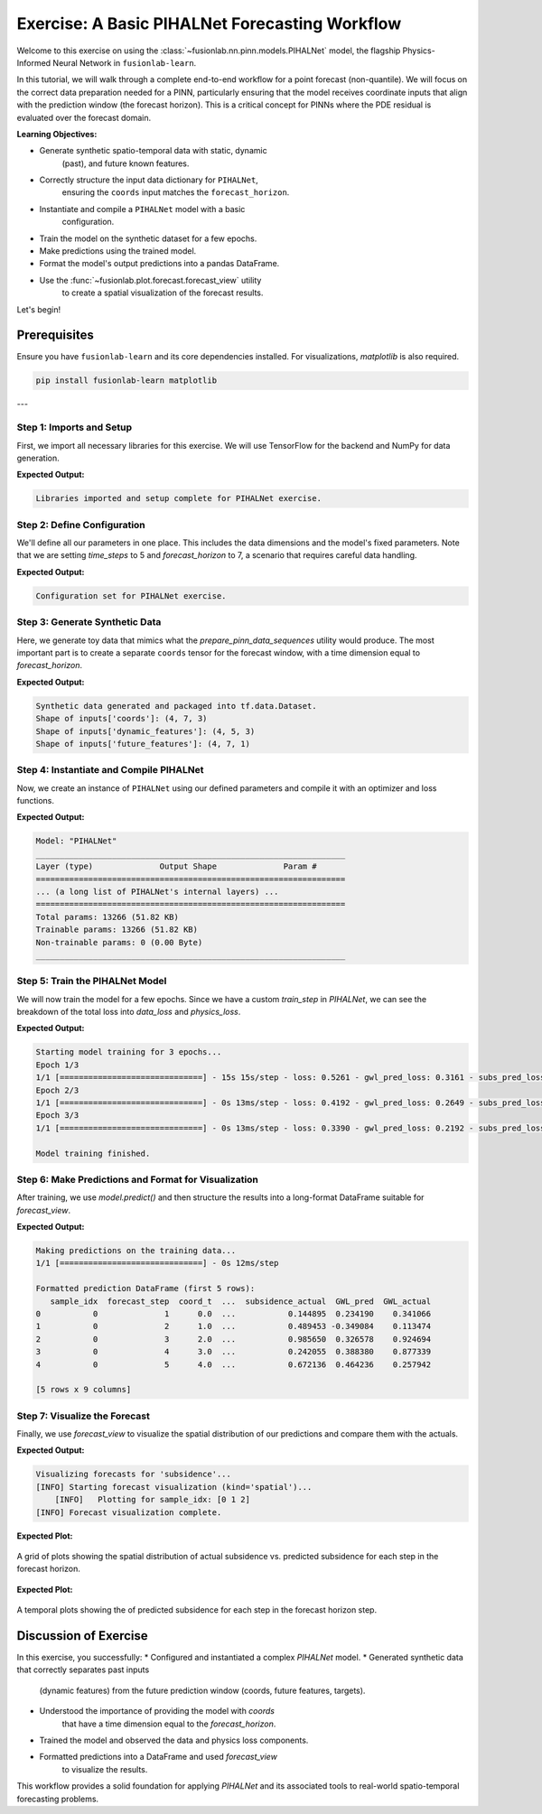 .. _exercise_pihalnet_guide:

=================================================
Exercise: A Basic PIHALNet Forecasting Workflow
=================================================

Welcome to this exercise on using the
:class:`~fusionlab.nn.pinn.models.PIHALNet` model, the flagship
Physics-Informed Neural Network in ``fusionlab-learn``.

In this tutorial, we will walk through a complete end-to-end
workflow for a point forecast (non-quantile). We will focus on the
correct data preparation needed for a PINN, particularly ensuring
that the model receives coordinate inputs that align with the
prediction window (the forecast horizon). This is a critical
concept for PINNs where the PDE residual is evaluated over the
forecast domain.

**Learning Objectives:**

* Generate synthetic spatio-temporal data with static, dynamic
    (past), and future known features.
* Correctly structure the input data dictionary for ``PIHALNet``,
    ensuring the ``coords`` input matches the ``forecast_horizon``.
* Instantiate and compile a ``PIHALNet`` model with a basic
    configuration.
* Train the model on the synthetic dataset for a few epochs.
* Make predictions using the trained model.
* Format the model's output predictions into a pandas DataFrame.
* Use the :func:`~fusionlab.plot.forecast.forecast_view` utility
    to create a spatial visualization of the forecast results.

Let's begin!

Prerequisites
-------------

Ensure you have ``fusionlab-learn`` and its core dependencies
installed. For visualizations, `matplotlib` is also required.

.. code-block:: bash

   pip install fusionlab-learn matplotlib

---

Step 1: Imports and Setup
~~~~~~~~~~~~~~~~~~~~~~~~~~~
First, we import all necessary libraries for this exercise. We will
use TensorFlow for the backend and NumPy for data generation.

.. code-block:: python
   :linenos:

   import os
   import numpy as np
   import pandas as pd
   import tensorflow as tf
   import warnings

   # FusionLab imports (adjust paths if necessary for your environment)
   from fusionlab.nn.pinn.models import PIHALNet
   from fusionlab.plot.forecast import forecast_view, plot_forecast_by_step
   from fusionlab.plot.forecast import plot_forecasts
   from tensorflow.keras.losses import MeanSquaredError
   from tensorflow.keras.optimizers import Adam
   from tensorflow.data import Dataset, AUTOTUNE

   # Suppress warnings and TF logs for cleaner output
   warnings.filterwarnings('ignore')
   tf.get_logger().setLevel('ERROR')

   # Directory for saving any output images from this exercise
   EXERCISE_OUTPUT_DIR = "./pihalnet_exercise_outputs"
   os.makedirs(EXERCISE_OUTPUT_DIR, exist_ok=True)

   print("Libraries imported and setup complete for PIHALNet exercise.")


**Expected Output:**

.. code-block:: text

   Libraries imported and setup complete for PIHALNet exercise.


Step 2: Define Configuration
~~~~~~~~~~~~~~~~~~~~~~~~~~~~~~
We'll define all our parameters in one place. This includes the
data dimensions and the model's fixed parameters. Note that we are
setting `time_steps` to 5 and `forecast_horizon` to 7, a scenario
that requires careful data handling.

.. code-block:: python
   :linenos:

   # Toy configuration for the exercise
   BATCH_SIZE = 4
   TIME_STEPS = 5          # Look-back window size
   FORECAST_HORIZON = 7    # Prediction window size (now > time_steps)
   STATIC_INPUT_DIM = 2
   DYNAMIC_INPUT_DIM = 3
   FUTURE_INPUT_DIM = 1
   RANDOM_SEED = 42

   np.random.seed(RANDOM_SEED)
   tf.random.set_seed(RANDOM_SEED)

   # Define the fixed parameters for our PIHALNet model
   fixed_model_params = {
       "static_input_dim": STATIC_INPUT_DIM,
       "dynamic_input_dim": DYNAMIC_INPUT_DIM,
       "future_input_dim": FUTURE_INPUT_DIM,
       "output_subsidence_dim": 1,
       "output_gwl_dim": 1,
       "forecast_horizon": FORECAST_HORIZON,
       "quantiles": None, # We will do a point forecast
       "max_window_size": TIME_STEPS,
       "pde_mode": "consolidation",
       "pinn_coefficient_C": "learnable",
       "use_vsn": True
   }

   # Define some architectural parameters for the model
   architectural_params = {
       "embed_dim": 16,
       "hidden_units": 16,
       "lstm_units": 16,
       "attention_units": 8,
       "num_heads": 2,
       "dropout_rate": 0.1,
       "activation": "relu"
   }
   print("Configuration set for PIHALNet exercise.")


**Expected Output:**

.. code-block:: text

   Configuration set for PIHALNet exercise.


Step 3: Generate Synthetic Data
~~~~~~~~~~~~~~~~~~~~~~~~~~~~~~~~~
Here, we generate toy data that mimics what the
`prepare_pinn_data_sequences` utility would produce. The most
important part is to create a separate ``coords`` tensor for the
forecast window, with a time dimension equal to `forecast_horizon`.

.. code-block:: python
   :linenos:

   # 1. Generate features for the lookback window (length = time_steps)
   static_features = np.random.rand(
       BATCH_SIZE, STATIC_INPUT_DIM
   ).astype("float32")
   dynamic_features = np.random.rand(
       BATCH_SIZE, TIME_STEPS, DYNAMIC_INPUT_DIM
   ).astype("float32")

   # 2. Generate features and coordinates for the FORECAST window
   # These are the coordinates where the PDE will be evaluated.
   # Their time dimension must match `forecast_horizon`.
   future_t_coords = np.tile(
       np.arange(
           FORECAST_HORIZON, dtype="float32"
       ).reshape(1, FORECAST_HORIZON, 1),
       (BATCH_SIZE, 1, 1)
   )
   future_x_coords = np.random.rand(
       BATCH_SIZE, FORECAST_HORIZON, 1
   ).astype("float32")
   future_y_coords = np.random.rand(
       BATCH_SIZE, FORECAST_HORIZON, 1
   ).astype("float32")

   # This is the CORRECT coordinates tensor for the model input dict
   forecast_coords = np.concatenate(
       [future_t_coords, future_x_coords, future_y_coords], axis=-1
   )

   future_features = np.random.rand(
       BATCH_SIZE, FORECAST_HORIZON, FUTURE_INPUT_DIM
   ).astype("float32")

   # 3. Generate targets matching the forecast_horizon
   subs_targets = np.random.rand(
       BATCH_SIZE, FORECAST_HORIZON, 1
   ).astype("float32")
   gwl_targets = np.random.rand(
       BATCH_SIZE, FORECAST_HORIZON, 1
   ).astype("float32")

   # 4. Package inputs and targets into dictionaries
   inputs = {
       "coords": forecast_coords, # Shape: (batch, forecast_horizon, 3)
       "static_features": static_features,
       "dynamic_features": dynamic_features,
       "future_features": future_features,
   }
   targets = {
       "subs_pred": subs_targets,
       "gwl_pred": gwl_targets,
   }

   # 5. Create a tf.data.Dataset
   dataset = Dataset.from_tensor_slices((inputs, targets)).batch(BATCH_SIZE)

   print("Synthetic data generated and packaged into tf.data.Dataset.")
   print(f"Shape of inputs['coords']: {inputs['coords'].shape}")
   print(f"Shape of inputs['dynamic_features']: {inputs['dynamic_features'].shape}")
   print(f"Shape of inputs['future_features']: {inputs['future_features'].shape}")


**Expected Output:**

.. code-block:: text

   Synthetic data generated and packaged into tf.data.Dataset.
   Shape of inputs['coords']: (4, 7, 3)
   Shape of inputs['dynamic_features']: (4, 5, 3)
   Shape of inputs['future_features']: (4, 7, 1)


Step 4: Instantiate and Compile PIHALNet
~~~~~~~~~~~~~~~~~~~~~~~~~~~~~~~~~~~~~~~~~~
Now, we create an instance of ``PIHALNet`` using our defined parameters
and compile it with an optimizer and loss functions.

.. code-block:: python
   :linenos:

   # Instantiate PIHALNet with both fixed and architectural params
   model = PIHALNet(**fixed_model_params, **architectural_params)

   # Compile the model
   model.compile(
       optimizer=Adam(learning_rate=1e-3, clipnorm=1.0),
       loss={
           "subs_pred": MeanSquaredError(name="subs_data_loss"),
           "gwl_pred": MeanSquaredError(name="gwl_data_loss"),
       },
       metrics={
           "subs_pred": ["mae"],
           "gwl_pred": ["mae"],
       },
       loss_weights={"subs_pred": 1.0, "gwl_pred": 0.8},
       lambda_pde=0.1  # Weight for the physics loss component
   )

   # Build the model to see the summary (optional, fit() will also build it)
   model.build(input_shape={k: v.shape for k, v in inputs.items()})
   model.summary(line_length=110)


**Expected Output:**

.. code-block:: text

   Model: "PIHALNet"
   _________________________________________________________________
   Layer (type)              Output Shape              Param #
   =================================================================
   ... (a long list of PIHALNet's internal layers) ...
   =================================================================
   Total params: 13266 (51.82 KB)
   Trainable params: 13266 (51.82 KB)
   Non-trainable params: 0 (0.00 Byte)
   _________________________________________________________________


Step 5: Train the PIHALNet Model
~~~~~~~~~~~~~~~~~~~~~~~~~~~~~~~~
We will now train the model for a few epochs. Since we have a custom
`train_step` in `PIHALNet`, we can see the breakdown of the total loss
into `data_loss` and `physics_loss`.

.. code-block:: python
   :linenos:

   print("\nStarting model training for 3 epochs...")
   history = model.fit(dataset, epochs=3, verbose=1)
   print("\nModel training finished.")


**Expected Output:**

.. code-block:: text

   Starting model training for 3 epochs...
   Epoch 1/3
   1/1 [==============================] - 15s 15s/step - loss: 0.5261 - gwl_pred_loss: 0.3161 - subs_pred_loss: 0.2732 - gwl_pred_mae: 0.5168 - subs_pred_mae: 0.4599 - total_loss: 0.5401 - data_loss: 0.5261 - physics_loss: 0.1406
   Epoch 2/3
   1/1 [==============================] - 0s 13ms/step - loss: 0.4192 - gwl_pred_loss: 0.2649 - subs_pred_loss: 0.2074 - gwl_pred_mae: 0.4738 - subs_pred_mae: 0.3993 - total_loss: 0.4267 - data_loss: 0.4192 - physics_loss: 0.0741
   Epoch 3/3
   1/1 [==============================] - 0s 13ms/step - loss: 0.3390 - gwl_pred_loss: 0.2192 - subs_pred_loss: 0.1636 - gwl_pred_mae: 0.4294 - subs_pred_mae: 0.3502 - total_loss: 0.3439 - data_loss: 0.3390 - physics_loss: 0.0491

   Model training finished.


Step 6: Make Predictions and Format for Visualization
~~~~~~~~~~~~~~~~~~~~~~~~~~~~~~~~~~~~~~~~~~~~~~~~~~~~~
After training, we use `model.predict()` and then structure the
results into a long-format DataFrame suitable for `forecast_view`.

.. code-block:: python
   :linenos:

   print("\nMaking predictions on the training data...")
   predictions = model.predict(dataset)

   # The output is a dictionary: {'subs_pred': ..., 'gwl_pred': ...}
   # Let's format this into a pandas DataFrame.

   # We will manually create the DataFrame for this exercise.
   # In a real application, you might use a utility like
   # `format_pihalnet_predictions`qqq.
   # from fusionlab.nn.pinn.utils import format_pihalnet_predictions
   # df_results = format_pihalnet_predictions (predictions) 
   
   all_rows = []
   for i in range(BATCH_SIZE): # Iterate through each sample in the batch
       for j in range(FORECAST_HORIZON): # Iterate through each forecast step
           row = {
               'sample_idx': i,
               'forecast_step': j + 1,
               'coord_t': inputs['coords'][i, j, 0],
               'coord_x': inputs['coords'][i, j, 1],
               'coord_y': inputs['coords'][i, j, 2],
               'subsidence_pred': predictions['subs_pred'][i, j, 0],
               'subsidence_actual': targets['subs_pred'][i, j, 0],
               'GWL_pred': predictions['gwl_pred'][i, j, 0],
               'GWL_actual': targets['gwl_pred'][i, j, 0]
           }
           all_rows.append(row)

   df_results = pd.DataFrame(all_rows)
   print("\nFormatted prediction DataFrame (first 5 rows):")
   print(df_results.head())


**Expected Output:**

.. code-block:: text

   Making predictions on the training data...
   1/1 [==============================] - 0s 12ms/step

   Formatted prediction DataFrame (first 5 rows):
      sample_idx  forecast_step  coord_t  ...  subsidence_actual  GWL_pred  GWL_actual
   0           0              1      0.0  ...           0.144895  0.234190    0.341066
   1           0              2      1.0  ...           0.489453 -0.349084    0.113474
   2           0              3      2.0  ...           0.985650  0.326578    0.924694
   3           0              4      3.0  ...           0.242055  0.388380    0.877339
   4           0              5      4.0  ...           0.672136  0.464236    0.257942

   [5 rows x 9 columns]

Step 7: Visualize the Forecast
~~~~~~~~~~~~~~~~~~~~~~~~~~~~~~~~~
Finally, we use `forecast_view` to visualize the spatial
distribution of our predictions and compare them with the actuals.

.. code-block:: python
   :linenos:

   print("\nVisualizing forecasts for 'subsidence'...")
   plot_forecasts(
       forecast_df=df_results,
       target_name='subsidence', # We only plot subsidence
       kind='spatial', 
       spatial_cols=('coord_x', 'coord_y'),
       dt_col='coord_t',
       horizon_steps = [1, 2, 3], 
       max_cols=3, # Display 'Prediction' side-by-side
       cmap='viridis',
       axis_off=False,
       savefig=os.path.join(EXERCISE_OUTPUT_DIR, "pihalnet_exercise_forecast.png"),
       verbose=1
   )
   
   # we can use plot_forecast_by_step 
   from fusionlab.nn.pinn.utils import format_pihalnet_predictions
   from fusionlab.plot.forecast import plot_forecast_by_step 
   
   df_results = format_pihalnet_predictions (predictions) 
   plot_forecast_by_step(df_resuls, steps = [1, 2, 3], value_prefixes =['subsidence'])


**Expected Output:**

.. code-block:: text
   

   Visualizing forecasts for 'subsidence'...
   [INFO] Starting forecast visualization (kind='spatial')...
       [INFO]   Plotting for sample_idx: [0 1 2]
   [INFO] Forecast visualization complete.
   

**Expected Plot:**

.. figure:: ../../images/pihalnet_exercise_forecast.png
   :alt: PIHALNet Exercise Forecast Visualization
   :align: center
   :width: 80%

   A grid of plots showing the spatial distribution of actual
   subsidence vs. predicted subsidence for each step in the
   forecast horizon.

**Expected Plot:**

.. figure:: ../../images/temporal_exercise_forecast.png
   :alt: PIHALNet Exercise Forecast Visualization
   :align: center
   :width: 80%

   A temporal plots showing the  of predicted subsidence for each step in the
   forecast horizon step.
   
Discussion of Exercise
----------------------
In this exercise, you successfully:
* Configured and instantiated a complex `PIHALNet` model.
* Generated synthetic data that correctly separates past inputs
    (dynamic features) from the future prediction window (coords,
    future features, targets).
* Understood the importance of providing the model with `coords`
    that have a time dimension equal to the `forecast_horizon`.
* Trained the model and observed the data and physics loss components.
* Formatted predictions into a DataFrame and used `forecast_view`
    to visualize the results.

This workflow provides a solid foundation for applying `PIHALNet`
and its associated tools to real-world spatio-temporal forecasting
problems.
